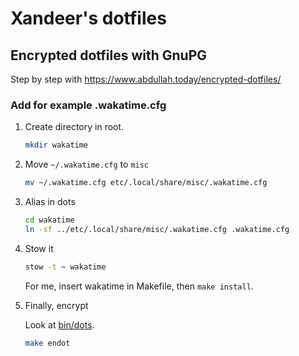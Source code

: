 * Xandeer's dotfiles
** Encrypted dotfiles with GnuPG
Step by step with https://www.abdullah.today/encrypted-dotfiles/
*** Add for example .wakatime.cfg
**** Create directory in root.
#+begin_src sh
mkdir wakatime
#+end_src
**** Move =~/.wakatime.cfg= to =misc=
#+begin_src sh
mv ~/.wakatime.cfg etc/.local/share/misc/.wakatime.cfg
#+end_src

#+RESULTS:

**** Alias in dots
#+begin_src sh
cd wakatime
ln -sf ../etc/.local/share/misc/.wakatime.cfg .wakatime.cfg
#+end_src

#+RESULTS:
**** Stow it
#+begin_src sh
stow -t ~ wakatime
#+end_src

#+RESULTS:

For me, insert wakatime in Makefile, then =make install=.
**** Finally, encrypt
Look at [[https://github.com/xandeer/dotfiles/blob/master/bin/bin/dots#L15][bin/dots]].
#+begin_src sh
make endot
#+end_src
